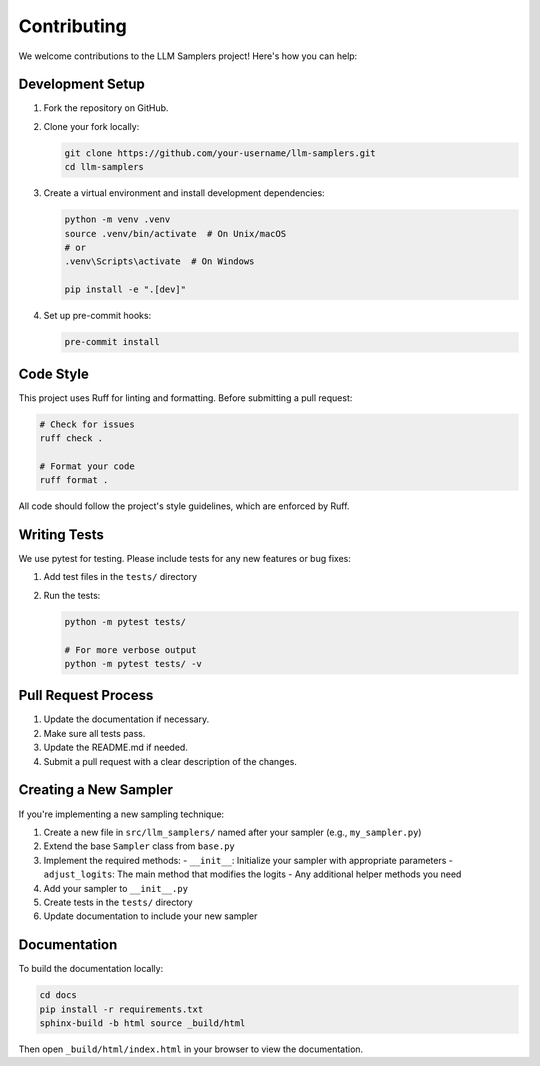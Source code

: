 Contributing
============

We welcome contributions to the LLM Samplers project! Here's how you can help:

Development Setup
---------------

1. Fork the repository on GitHub.
2. Clone your fork locally:

   .. code-block:: bash

       git clone https://github.com/your-username/llm-samplers.git
       cd llm-samplers

3. Create a virtual environment and install development dependencies:

   .. code-block:: bash

       python -m venv .venv
       source .venv/bin/activate  # On Unix/macOS
       # or
       .venv\Scripts\activate  # On Windows
       
       pip install -e ".[dev]"

4. Set up pre-commit hooks:

   .. code-block:: bash

       pre-commit install

Code Style
---------

This project uses Ruff for linting and formatting. Before submitting a pull request:

.. code-block:: bash

    # Check for issues
    ruff check .
    
    # Format your code
    ruff format .

All code should follow the project's style guidelines, which are enforced by Ruff.

Writing Tests
-----------

We use pytest for testing. Please include tests for any new features or bug fixes:

1. Add test files in the ``tests/`` directory
2. Run the tests:

   .. code-block:: bash

       python -m pytest tests/
       
       # For more verbose output
       python -m pytest tests/ -v

Pull Request Process
------------------

1. Update the documentation if necessary.
2. Make sure all tests pass.
3. Update the README.md if needed.
4. Submit a pull request with a clear description of the changes.

Creating a New Sampler
--------------------

If you're implementing a new sampling technique:

1. Create a new file in ``src/llm_samplers/`` named after your sampler (e.g., ``my_sampler.py``)
2. Extend the base ``Sampler`` class from ``base.py``
3. Implement the required methods:
   - ``__init__``: Initialize your sampler with appropriate parameters
   - ``adjust_logits``: The main method that modifies the logits
   - Any additional helper methods you need
4. Add your sampler to ``__init__.py``
5. Create tests in the ``tests/`` directory
6. Update documentation to include your new sampler

Documentation
------------

To build the documentation locally:

.. code-block:: bash

    cd docs
    pip install -r requirements.txt
    sphinx-build -b html source _build/html

Then open ``_build/html/index.html`` in your browser to view the documentation. 